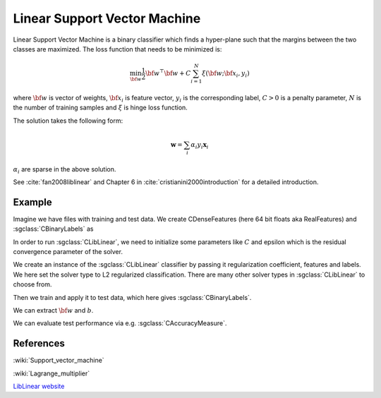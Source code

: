 =============================
Linear Support Vector Machine
=============================

Linear Support Vector Machine is a binary classifier which finds a hyper-plane such that the margins between the two classes are maximized. The loss function that needs to be minimized is:

.. math::

    \min_{\bf w} \frac{1}{2}{\bf w}^\top{\bf w} + C\sum_{i=1}^{N}\xi({\bf w};{\bf x_i}, y_i)

where :math:`{\bf w}` is vector of weights, :math:`{\bf x_i}` is feature vector, :math:`y_i` is the corresponding label, :math:`C>0` is a penalty parameter, :math:`N` is the number of training samples and :math:`\xi` is hinge loss function.

The solution takes the following form:

.. math::

    \mathbf{w} = \sum_i \alpha_i y_i \mathbf{x}_i

:math:`\alpha_i` are sparse in the above solution.

See :cite:`fan2008liblinear` and Chapter 6 in :cite:`cristianini2000introduction` for a detailed introduction.

-------
Example
-------

Imagine we have files with training and test data. We create CDenseFeatures (here 64 bit floats aka RealFeatures) and :sgclass:`CBinaryLabels` as

.. sgexample:: linear_support_vector_machine.sg:create_features

In order to run :sgclass:`CLibLinear`, we need to initialize some parameters like :math:`C` and epsilon which is the residual convergence parameter of the solver.

.. sgexample:: linear_support_vector_machine.sg:set_parameters

We create an instance of the :sgclass:`CLibLinear` classifier by passing it regularization coefficient, features and labels. We here set the solver type to L2 regularized classification. There are many other solver types in :sgclass:`CLibLinear` to choose from.

.. sgexample:: linear_support_vector_machine.sg:create_instance

Then we train and apply it to test data, which here gives :sgclass:`CBinaryLabels`.

.. sgexample:: linear_support_vector_machine.sg:train_and_apply

We can extract :math:`{\bf w}` and :math:`b`.

.. sgexample:: linear_support_vector_machine.sg:extract_weights_bias

We can evaluate test performance via e.g. :sgclass:`CAccuracyMeasure`.

.. sgexample:: linear_support_vector_machine.sg:evaluate_accuracy

----------
References
----------
:wiki:`Support_vector_machine`

:wiki:`Lagrange_multiplier`

`LibLinear website <http://www.csie.ntu.edu.tw/~cjlin/liblinear/>`_

.. bibliography:: ../../references.bib
    :filter: docname in docnames

